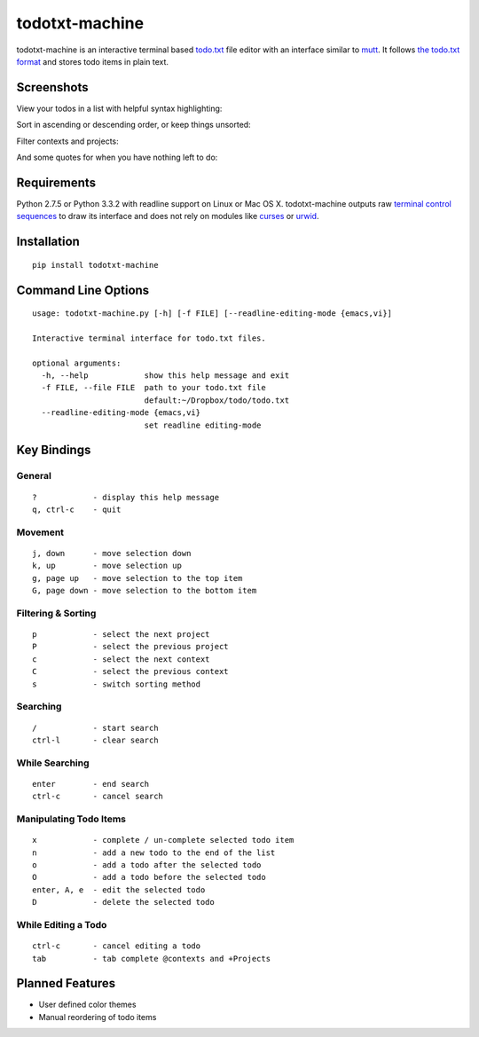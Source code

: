 todotxt-machine
===============

todotxt-machine is an interactive terminal based
`todo.txt <http://todotxt.com/>`__ file editor with an interface similar
to `mutt <http://www.mutt.org/>`__. It follows `the todo.txt
format <https://github.com/ginatrapani/todo.txt-cli/wiki/The-Todo.txt-Format>`__
and stores todo items in plain text.

Screenshots
-----------

View your todos in a list with helpful syntax highlighting:

.. image:: https://raw.github.com/AnthonyDiGirolamo/todotxt-machine/master/screenshots/screenshot1.png
   :target: https://raw.github.com/AnthonyDiGirolamo/todotxt-machine/master/screenshots/screenshot1.png

Sort in ascending or descending order, or keep things unsorted:

.. image:: https://raw.github.com/AnthonyDiGirolamo/todotxt-machine/master/screenshots/screenshot3.png
   :target: https://raw.github.com/AnthonyDiGirolamo/todotxt-machine/master/screenshots/screenshot3.png

Filter contexts and projects:

.. image:: https://raw.github.com/AnthonyDiGirolamo/todotxt-machine/master/screenshots/screenshot2.png
   :target: https://raw.github.com/AnthonyDiGirolamo/todotxt-machine/master/screenshots/screenshot2.png

And some quotes for when you have nothing left to do:

.. image:: https://raw.github.com/AnthonyDiGirolamo/todotxt-machine/master/screenshots/screenshot_quote1.png
   :target: https://raw.github.com/AnthonyDiGirolamo/todotxt-machine/master/screenshots/screenshot_quote1.png

.. image:: https://raw.github.com/AnthonyDiGirolamo/todotxt-machine/master/screenshots/screenshot_quote2.png
   :target: https://raw.github.com/AnthonyDiGirolamo/todotxt-machine/master/screenshots/screenshot_quote2.png

Requirements
------------

Python 2.7.5 or Python 3.3.2 with readline support on Linux or Mac OS X.
todotxt-machine outputs raw `terminal control
sequences <http://invisible-island.net/xterm/ctlseqs/ctlseqs.html>`__ to
draw its interface and does not rely on modules like
`curses <http://docs.python.org/3.3/library/curses.html>`__ or
`urwid <http://excess.org/urwid/>`__.

Installation
------------

::

    pip install todotxt-machine

Command Line Options
--------------------

::

    usage: todotxt-machine.py [-h] [-f FILE] [--readline-editing-mode {emacs,vi}]

    Interactive terminal interface for todo.txt files.

    optional arguments:
      -h, --help            show this help message and exit
      -f FILE, --file FILE  path to your todo.txt file
                            default:~/Dropbox/todo/todo.txt
      --readline-editing-mode {emacs,vi}
                            set readline editing-mode

Key Bindings
------------

General
~~~~~~~

::

    ?            - display this help message
    q, ctrl-c    - quit

Movement
~~~~~~~~

::

    j, down      - move selection down
    k, up        - move selection up
    g, page up   - move selection to the top item
    G, page down - move selection to the bottom item

Filtering & Sorting
~~~~~~~~~~~~~~~~~~~

::

    p            - select the next project
    P            - select the previous project
    c            - select the next context
    C            - select the previous context
    s            - switch sorting method

Searching
~~~~~~~~~

::

    /            - start search
    ctrl-l       - clear search

While Searching
~~~~~~~~~~~~~~~

::

    enter        - end search
    ctrl-c       - cancel search

Manipulating Todo Items
~~~~~~~~~~~~~~~~~~~~~~~

::

    x            - complete / un-complete selected todo item
    n            - add a new todo to the end of the list
    o            - add a todo after the selected todo
    O            - add a todo before the selected todo
    enter, A, e  - edit the selected todo
    D            - delete the selected todo

While Editing a Todo
~~~~~~~~~~~~~~~~~~~~

::

    ctrl-c       - cancel editing a todo
    tab          - tab complete @contexts and +Projects

Planned Features
----------------

-  User defined color themes
-  Manual reordering of todo items

